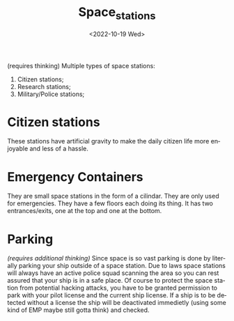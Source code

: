 #+title: Space_stations
#+date: <2022-10-19 Wed>
#+language: en
#+updated: <2022-10-19 Wed>

(requires thinking)
Multiple types of space stations:
    1. Citizen stations;
    2. Research stations;
    3. Military/Police stations;


* Citizen stations
These stations have artificial gravity to make the daily citizen life more enjoyable and less of a hassle.

* Emergency Containers
They are small space stations in the form of a cilindar. They are only used for emergencies.
They have a few floors each doing its thing.
It has two entrances/exits, one at the top and one at the bottom.

* Parking
/(requires additional thinking)/
Since space is so vast parking is done by literally parking your ship outside of a space station. Due to laws space stations will always have an active police squad scanning the area so you can rest assured that your ship is in a safe place.
Of course to protect the space station from potential hacking attacks, you have to be granted permission to park with your pilot license and the current ship license.
If a ship is to be detected without a license the ship will be deactivated immedietly (using some kind of EMP maybe still gotta think) and checked.
